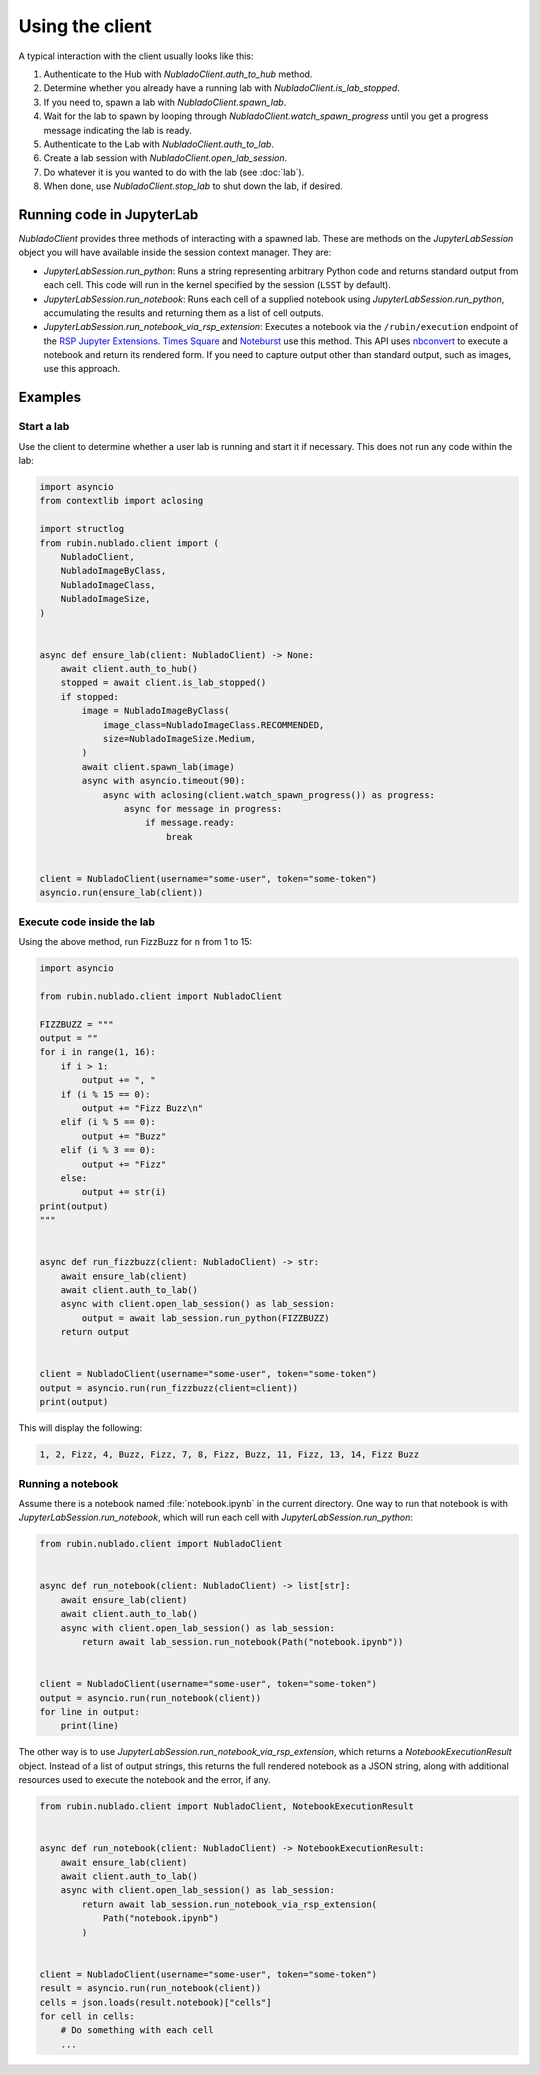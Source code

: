 .. py:currentmodule:: rubin.nublado.client

################
Using the client
################

A typical interaction with the client usually looks like this:

#. Authenticate to the Hub with `NubladoClient.auth_to_hub` method.
#. Determine whether you already have a running lab with `NubladoClient.is_lab_stopped`.
#. If you need to, spawn a lab with `NubladoClient.spawn_lab`.
#. Wait for the lab to spawn by looping through `NubladoClient.watch_spawn_progress` until you get a progress message indicating the lab is ready.
#. Authenticate to the Lab with `NubladoClient.auth_to_lab`.
#. Create a lab session with `NubladoClient.open_lab_session`.
#. Do whatever it is you wanted to do with the lab (see :doc:`lab`).
#. When done, use `NubladoClient.stop_lab` to shut down the lab, if desired.

Running code in JupyterLab
==========================

`NubladoClient` provides three methods of interacting with a spawned lab.
These are methods on the `JupyterLabSession` object you will have available inside the session context manager.
They are:

- `JupyterLabSession.run_python`: Runs a string representing arbitrary Python code and returns standard output from each cell.
  This code will run in the kernel specified by the session (``LSST`` by default).

- `JupyterLabSession.run_notebook`: Runs each cell of a supplied notebook using `JupyterLabSession.run_python`, accumulating the results and returning them as a list of cell outputs.

- `JupyterLabSession.run_notebook_via_rsp_extension`: Executes a notebook via the ``/rubin/execution`` endpoint of the  `RSP Jupyter Extensions <https://github.com/lsst-sqre/rsp-jupyter-extensions>`__.
  `Times Square <https://times-square.lsst.io>`__ and `Noteburst <https://noteburst.lsst.io>`__ use this method.
  This API uses `nbconvert <https://nbconvert.readthedocs.io/en/latest/>`__ to execute a notebook and return its rendered form.
  If you need to capture output other than standard output, such as images, use this approach.

Examples
========

Start a lab
-----------

Use the client to determine whether a user lab is running and start it if necessary.
This does not run any code within the lab:

.. code-block:: python

    import asyncio
    from contextlib import aclosing

    import structlog
    from rubin.nublado.client import (
        NubladoClient,
        NubladoImageByClass,
        NubladoImageClass,
        NubladoImageSize,
    )


    async def ensure_lab(client: NubladoClient) -> None:
        await client.auth_to_hub()
        stopped = await client.is_lab_stopped()
        if stopped:
            image = NubladoImageByClass(
                image_class=NubladoImageClass.RECOMMENDED,
                size=NubladoImageSize.Medium,
            )
            await client.spawn_lab(image)
            async with asyncio.timeout(90):
                async with aclosing(client.watch_spawn_progress()) as progress:
                    async for message in progress:
                        if message.ready:
                            break


    client = NubladoClient(username="some-user", token="some-token")
    asyncio.run(ensure_lab(client))

Execute code inside the lab
---------------------------

Using the above method, run FizzBuzz for ``n`` from 1 to 15:

.. code-block:: python

    import asyncio

    from rubin.nublado.client import NubladoClient

    FIZZBUZZ = """
    output = ""
    for i in range(1, 16):
        if i > 1:
            output += ", "
        if (i % 15 == 0):
            output += "Fizz Buzz\n"
        elif (i % 5 == 0):
            output += "Buzz"
        elif (i % 3 == 0):
            output += "Fizz"
        else:
            output += str(i)
    print(output)
    """


    async def run_fizzbuzz(client: NubladoClient) -> str:
        await ensure_lab(client)
        await client.auth_to_lab()
        async with client.open_lab_session() as lab_session:
            output = await lab_session.run_python(FIZZBUZZ)
        return output


    client = NubladoClient(username="some-user", token="some-token")
    output = asyncio.run(run_fizzbuzz(client=client))
    print(output)

This will display the following:

.. code-block:: text

   1, 2, Fizz, 4, Buzz, Fizz, 7, 8, Fizz, Buzz, 11, Fizz, 13, 14, Fizz Buzz

Running a notebook
------------------

Assume there is a notebook named :file:`notebook.ipynb` in the current directory.
One way to run that notebook is with `JupyterLabSession.run_notebook`, which will run each cell with `JupyterLabSession.run_python`:

.. code-block:: python

    from rubin.nublado.client import NubladoClient


    async def run_notebook(client: NubladoClient) -> list[str]:
        await ensure_lab(client)
        await client.auth_to_lab()
        async with client.open_lab_session() as lab_session:
            return await lab_session.run_notebook(Path("notebook.ipynb"))


    client = NubladoClient(username="some-user", token="some-token")
    output = asyncio.run(run_notebook(client))
    for line in output:
        print(line)

The other way is to use `JupyterLabSession.run_notebook_via_rsp_extension`, which returns a `NotebookExecutionResult` object.
Instead of a list of output strings, this returns the full rendered notebook as a JSON string, along with additional resources used to execute the notebook and the error, if any.

.. code-block:: python

    from rubin.nublado.client import NubladoClient, NotebookExecutionResult


    async def run_notebook(client: NubladoClient) -> NotebookExecutionResult:
        await ensure_lab(client)
        await client.auth_to_lab()
        async with client.open_lab_session() as lab_session:
            return await lab_session.run_notebook_via_rsp_extension(
                Path("notebook.ipynb")
            )


    client = NubladoClient(username="some-user", token="some-token")
    result = asyncio.run(run_notebook(client))
    cells = json.loads(result.notebook)["cells"]
    for cell in cells:
        # Do something with each cell
        ...
